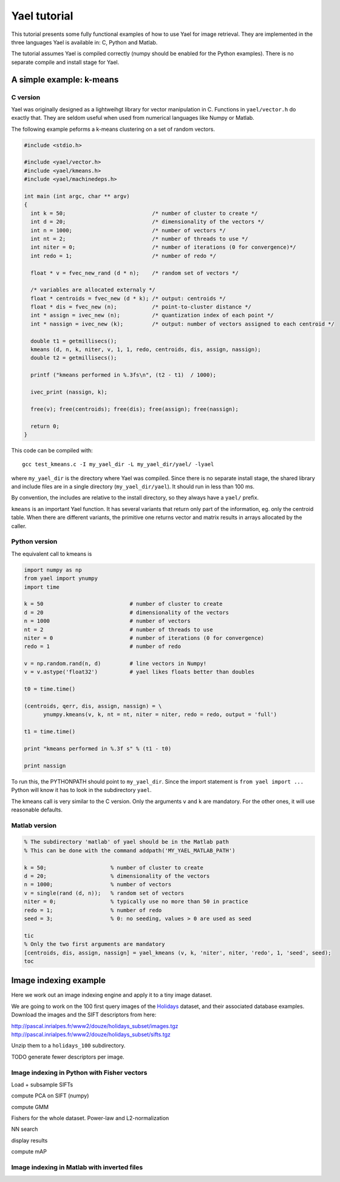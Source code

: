 
Yael tutorial
=============

This tutorial presents some fully functional examples of how to use
Yael for image retrieval. They are implemented in the three languages
Yael is available in: C, Python and Matlab. 

The tutorial assumes Yael is compiled correctly (numpy should be
enabled for the Python examples). There is no separate compile and
install stage for Yael.

A simple example: k-means
-------------------------

C version 
+++++++++

Yael was originally designed as a lightweihgt library for vector
manipulation in C. Functions in ``yael/vector.h`` do exactly
that. They are seldom useful when used from numerical languages like
Numpy or Matlab.

The following example peforms a k-means clustering on a set of random
vectors.

.. code-block:: c
  
  #include <stdio.h>
  
  #include <yael/vector.h>
  #include <yael/kmeans.h>
  #include <yael/machinedeps.h>
  
  int main (int argc, char ** argv)
  {
    int k = 50;                           /* number of cluster to create */
    int d = 20;                           /* dimensionality of the vectors */
    int n = 1000;                         /* number of vectors */
    int nt = 2;                           /* number of threads to use */
    int niter = 0;                        /* number of iterations (0 for convergence)*/
    int redo = 1;                         /* number of redo */
  
    float * v = fvec_new_rand (d * n);    /* random set of vectors */
  
    /* variables are allocated externaly */
    float * centroids = fvec_new (d * k); /* output: centroids */
    float * dis = fvec_new (n);           /* point-to-cluster distance */
    int * assign = ivec_new (n);          /* quantization index of each point */
    int * nassign = ivec_new (k);         /* output: number of vectors assigned to each centroid */
  
    double t1 = getmillisecs();
    kmeans (d, n, k, niter, v, 1, 1, redo, centroids, dis, assign, nassign);
    double t2 = getmillisecs();
  
    printf ("kmeans performed in %.3fs\n", (t2 - t1)  / 1000);
    
    ivec_print (nassign, k);
  
    free(v); free(centroids); free(dis); free(assign); free(nassign);

    return 0;
  }

This code can be compiled with::

  gcc test_kmeans.c -I my_yael_dir -L my_yael_dir/yael/ -lyael

where ``my_yael_dir`` is the directory where Yael was compiled. Since
there is no separate install stage, the shared library and include files are
in a single directory (``my_yael_dir/yael``). It should run in less than 100 ms.

By convention, the includes are relative to the install directory,
so they always have a ``yael/`` prefix.

``kmeans`` is an important Yael function. It has several variants that
return only part of the information, eg. only the centroid table. When
there are different variants, the primitive one returns vector and
matrix results in arrays allocated by the caller. 




Python version
++++++++++++++

The equivalent call to kmeans is

.. code-block:: python

  import numpy as np  
  from yael import ynumpy
  import time

  k = 50                           # number of cluster to create 
  d = 20                           # dimensionality of the vectors 
  n = 1000                         # number of vectors 
  nt = 2                           # number of threads to use 
  niter = 0                        # number of iterations (0 for convergence)
  redo = 1                         # number of redo 

  v = np.random.rand(n, d)         # line vectors in Numpy!
  v = v.astype('float32')          # yael likes floats better than doubles
  
  t0 = time.time()

  (centroids, qerr, dis, assign, nassign) = \
        ynumpy.kmeans(v, k, nt = nt, niter = niter, redo = redo, output = 'full')
    
  t1 = time.time()

  print "kmeans performed in %.3f s" % (t1 - t0)

  print nassign
  
To run this, the PYTHONPATH should point to ``my_yael_dir``. Since the
import statement is ``from yael import ...`` Python will know it has to
look in the subdirectory ``yael``.

The kmeans call is very similar to the C version. Only the arguments
``v`` and ``k`` are mandatory. For the other ones, it will use
reasonable defaults.

Matlab version
++++++++++++++ 

.. code-block:: matlab

  % The subdirectory 'matlab' of yael should be in the Matlab path
  % This can be done with the command addpath('MY_YAEL_MATLAB_PATH')
  
  k = 50;                    % number of cluster to create
  d = 20;                    % dimensionality of the vectors
  n = 1000;                  % number of vectors
  v = single(rand (d, n));   % random set of vectors 
  niter = 0;                 % typically use no more than 50 in practice
  redo = 1;                  % number of redo
  seed = 3;                  % 0: no seeding, values > 0 are used as seed

  tic
  % Only the two first arguments are mandatory
  [centroids, dis, assign, nassign] = yael_kmeans (v, k, 'niter', niter, 'redo', 1, 'seed', seed);
  toc


Image indexing example
----------------------

Here we work out an image indexing engine and apply it to a tiny image
dataset. 

We are going to work on the 100 first query images of the 
`Holidays <http://lear.inrialpes.fr/~jegou/data.php#holidays>`_ dataset, 
and their associated database examples. Download
the images and the SIFT descriptors from here:

http://pascal.inrialpes.fr/www2/douze/holidays_subset/images.tgz
http://pascal.inrialpes.fr/www2/douze/holidays_subset/sifts.tgz

Unzip them to a ``holidays_100`` subdirectory.

TODO generate fewer descriptors per image. 

Image indexing in Python with Fisher vectors
++++++++++++++++++++++++++++++++++++++++++++

Load + subsample SIFTs

compute PCA on SIFT (numpy)

compute GMM

Fishers for the whole dataset. Power-law and L2-normalization

NN search 

display results

compute mAP


Image indexing in Matlab with inverted files
++++++++++++++++++++++++++++++++++++++++++++

